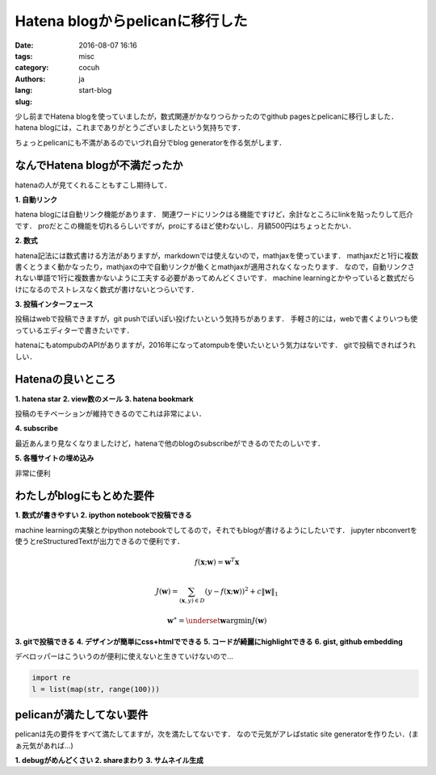 Hatena blogからpelicanに移行した
=================================

:date: 2016-08-07 16:16
:tags: 
:category: misc
:authors: cocuh
:lang: ja
:slug: start-blog

..
    :summary: Short version for index and feeds
    :modified: 2016-08-07 16:16
    :slug: my-super-post

少し前までHatena blogを使っていましたが，数式関連がかなりつらかったのでgithub pagesとpelicanに移行しました．
hatena blogには，これまでありがとうございましたという気持ちです．

ちょっとpelicanにも不満があるのでいづれ自分でblog generatorを作る気がします．

.. PELICAN_END_SUMMARY


なんでHatena blogが不満だったか
--------------------------------
hatenaの人が見てくれることもすこし期待して．

**1. 自動リンク**

hatena blogには自動リンク機能があります．
関連ワードにリンクはる機能ですけど，余計なところにlinkを貼ったりして厄介です．
proだとこの機能を切れるらしいですが，proにするほど使わないし．月額500円はちょっとたかい．


**2. 数式**

hatena記法には数式書ける方法がありますが，markdownでは使えないので，mathjaxを使っています．
mathjaxだと1行に複数書くとうまく動かなったり，mathjaxの中で自動リンクが働くとmathjaxが適用されなくなったります．
なので，自動リンクされない単語で1行に複数書かないように工夫する必要があってめんどくさいです．
machine learningとかやっていると数式だらけになるのでストレスなく数式が書けないとつらいです．


**3. 投稿インターフェース**

投稿はwebで投稿できますが，git pushでぽいぽい投げたいという気持ちがあります．
手軽さ的には，webで書くよりいつも使っているエディターで書きたいです．

hatenaにもatompubのAPIがありますが，2016年になってatompubを使いたいという気力はないです．
gitで投稿できればうれしい．


Hatenaの良いところ
-------------------

**1. hatena star**
**2. view数のメール**
**3. hatena bookmark**

投稿のモチベーションが維持できるのでこれは非常によい．

**4. subscribe**

最近あんまり見なくなりましたけど，hatenaで他のblogのsubscribeができるのでたのしいです．


**5. 各種サイトの埋め込み**

非常に便利



わたしがblogにもとめた要件
--------------------------

**1. 数式が書きやすい**
**2. ipython notebookで投稿できる**

machine learningの実験とかipython notebookでしてるので，それでもblogが書けるようにしたいです．
jupyter nbconvertを使うとreStructuredTextが出力できるので便利です．

.. math::

    f(\mathbf{x};\mathbf{w}) = \mathbf{w}^T\mathbf{x}

.. math::

    J(\mathbf{w}) = \sum_{(\mathbf{x}, y)\in D}\left(y-f(\mathbf{x}; \mathbf{w})\right)^2+ c\|\mathbf{w}\|_1

.. math::
    \mathbf{w}^\ast = \underset{\mathbf{w}}{\mathrm{argmin}} J(\mathbf{w})


**3. gitで投稿できる**
**4. デザインが簡単にcss+htmlでできる**
**5. コードが綺麗にhighlightできる**
**6. gist, github embedding**

デベロッパーはこういうのが便利に使えないと生きていけないので…

.. code-block:: python

    import re
    l = list(map(str, range(100)))


pelicanが満たしてない要件
-------------------------
pelicanは先の要件をすべて満たしてますが，次を満たしてないです．
なので元気がアレばstatic site generatorを作りたい．(まぁ元気があれば…)

**1. debugがめんどくさい**
**2. shareまわり**
**3. サムネイル生成**


..
    .. math::
        x^2

..
    inline :math:`x^2`
